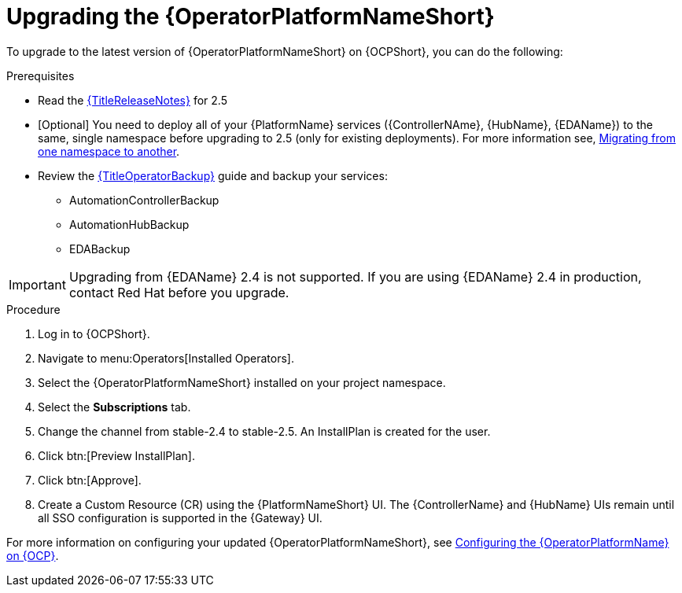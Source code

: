 [id="upgrading-operator_{context}"]

= Upgrading the {OperatorPlatformNameShort}

To upgrade to the latest version of {OperatorPlatformNameShort} on {OCPShort}, you can do the following:

.Prerequisites 

* Read the link:{URLReleaseNotes}[{TitleReleaseNotes}] for 2.5 

* [Optional] You need to deploy all of your {PlatformName} services ({ControllerNAme}, {HubName}, {EDAName}) to the same, single namespace before upgrading to 2.5 (only for existing deployments). For more information see, link:https://access.redhat.com/solutions/7092056[Migrating from one namespace to another].
* Review the link:{URLOperatorBackup}[{TitleOperatorBackup}] guide and backup your services:
** AutomationControllerBackup
** AutomationHubBackup
** EDABackup 

[IMPORTANT]
====
Upgrading from {EDAName} 2.4 is not supported. If you are using {EDAName} 2.4 in production, contact Red{nbsp}Hat before you upgrade.
====

.Procedure
. Log in to {OCPShort}.
. Navigate to menu:Operators[Installed Operators].
. Select the {OperatorPlatformNameShort} installed on your project namespace.
. Select the *Subscriptions* tab.
. Change the channel from stable-2.4 to stable-2.5. An InstallPlan is created for the user.
. Click btn:[Preview InstallPlan].
. Click btn:[Approve].
. Create a Custom Resource (CR) using the {PlatformNameShort} UI.
The {ControllerName} and {HubName} UIs remain until all SSO configuration is supported in the {Gateway} UI.

For more information on configuring your updated {OperatorPlatformNameShort}, see link:{BaseURL}/red_hat_ansible_automation_platform/{PlatformVers}/html-single/installing_on_openshift_container_platform/index#configure-aap-operator_operator-platform-doc[Configuring the {OperatorPlatformName} on {OCP}].
